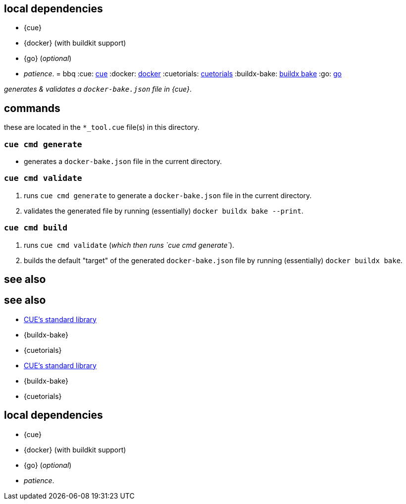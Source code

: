== local dependencies

* {cue}
* {docker} (with buildkit support)
* {go} (_optional_)
* _patience_.
= bbq
:cue: link:https://cuelang.org[cue]
:docker: link:https://docker.com[docker]
:cuetorials: link:https://cuetorials.com[cuetorials]
:buildx-bake: link:https://docs.docker.com/engine/reference/commandline/buildx_bake/[buildx bake]
:go: link:https://golang.org[go]

_generates & validates a `docker-bake.json` file in {cue}_.

== commands

these are located in the `*_tool.cue` file(s) in this directory.

=== `cue cmd generate`

- generates a `docker-bake.json` file in the current directory.

=== `cue cmd validate`

1. runs `cue cmd generate` to generate a `docker-bake.json` file in the current directory.
2. validates the generated file by running (essentially) `docker buildx bake --print`.

=== `cue cmd build`

1. runs `cue cmd validate` (_which then runs `cue cmd generate`_).
2. builds the default "target" of the generated `docker-bake.json` file by running (essentially) `docker buildx bake`.

== see also
== see also

* link:https://pkg.go.dev/cuelang.org/go/pkg@v0.4.3[CUE's standard library]
* {buildx-bake}
* {cuetorials}

* link:https://pkg.go.dev/cuelang.org/go/pkg@v0.4.3[CUE's standard library]
* {buildx-bake}
* {cuetorials}

== local dependencies

* {cue}
* {docker} (with buildkit support)
* {go} (_optional_)
* _patience_.
